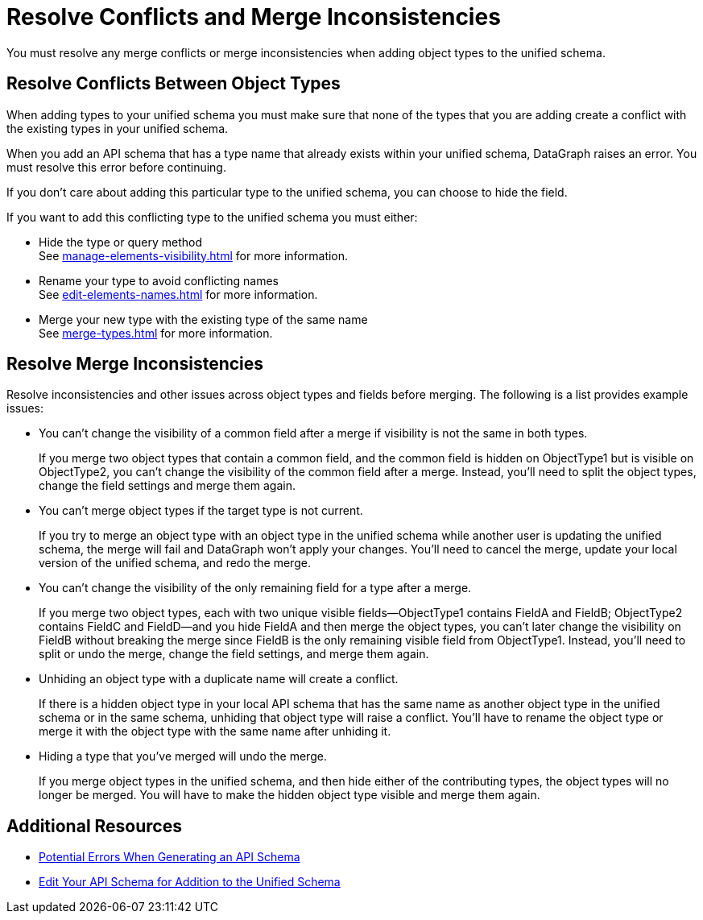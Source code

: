 = Resolve Conflicts and Merge Inconsistencies

You must resolve any merge conflicts or merge inconsistencies when adding object types to the unified schema.

== Resolve Conflicts Between Object Types

When adding types to your unified schema you must make sure that none of the types that you are adding create a conflict with the existing types in your unified schema.

When you add an API schema that has a type name that already exists within your unified schema, DataGraph raises an error. You must resolve this error before continuing.

If you don’t care about adding this particular type to the unified schema, you can choose to hide the field.

If you want to add this conflicting type to the unified schema you must either:

* Hide the type or query method +
See xref:manage-elements-visibility.adoc[] for more information.
* Rename your type to avoid conflicting names +
See xref:edit-elements-names.adoc[] for more information.
* Merge your new type with the existing type of the same name +
See xref:merge-types.adoc[] for more information.

== Resolve Merge Inconsistencies

Resolve inconsistencies and other issues across object types and fields before merging. The following is a list provides example issues:

* You can’t change the visibility of a common field after a merge if visibility is not the same in both types.
+
If you merge two object types that contain a common field, and the common field  is hidden on ObjectType1 but is visible on ObjectType2, you can’t change the visibility of the common field after a merge. Instead, you’ll need to split the object types, change the field settings and merge them again.

* You can’t merge object types if the target type is not current.
+
If you try to merge an object type with an object type in the unified schema while another user is updating the unified schema, the merge will fail and DataGraph won’t apply your changes. You’ll need to cancel the merge, update your local version of the unified schema, and redo the merge.

* You can’t change the visibility of the only remaining field for a type after a merge.
+
If you merge two object types, each with two unique visible fields—ObjectType1 contains FieldA and FieldB; ObjectType2 contains FieldC and FieldD—and you hide FieldA and then merge the object types, you can’t later change the visibility on FieldB without breaking the merge since FieldB is the only remaining visible field from ObjectType1. Instead, you’ll need to split or undo the merge, change the field settings, and merge them again.

* Unhiding an object type with a duplicate name will create a conflict.
+
If there is a hidden object type in your local API schema that has the same name as another object type in the unified schema or in the same schema, unhiding that object type will raise a conflict. You’ll have to rename the object type or merge it with the object type with the same name after unhiding it.

* Hiding a type that you've merged will undo the merge.
+
If you merge object types in the unified schema, and then hide either of the contributing types, the object types will no longer be merged. You will have to make the hidden object type visible and merge them again.

== Additional Resources

* xref:schema-validation.adoc[Potential Errors When Generating an API Schema]
* xref:edit-schema.adoc[Edit Your API Schema for Addition to the Unified Schema]
